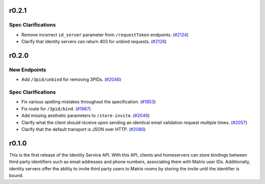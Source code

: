 r0.2.1
======

Spec Clarifications
-------------------

- Remove incorrect ``id_server`` parameter from ``/requestToken`` endpoints. (`#2124 <https://github.com/matrix-org/matrix-doc/issues/2124>`_)
- Clarify that identity servers can return 403 for unbind requests. (`#2126 <https://github.com/matrix-org/matrix-doc/issues/2126>`_)


r0.2.0
======

New Endpoints
-------------

- Add ``/3pid/unbind`` for removing 3PIDs. (`#2046 <https://github.com/matrix-org/matrix-doc/issues/2046>`_)


Spec Clarifications
-------------------

- Fix various spelling mistakes throughout the specification. (`#1853 <https://github.com/matrix-org/matrix-doc/issues/1853>`_)
- Fix route for ``/3pid/bind``. (`#1967 <https://github.com/matrix-org/matrix-doc/issues/1967>`_)
- Add missing aesthetic parameters to ``/store-invite``. (`#2049 <https://github.com/matrix-org/matrix-doc/issues/2049>`_)
- Clarify what the client should receive upon sending an identical email validation request multiple times. (`#2057 <https://github.com/matrix-org/matrix-doc/issues/2057>`_)
- Clarify that the default transport is JSON over HTTP. (`#2086 <https://github.com/matrix-org/matrix-doc/issues/2086>`_)


r0.1.0
======

This is the first release of the Identity Service API. With this API, clients and
homeservers can store bindings between third party identifiers such as email addresses
and phone numbers, associating them with Matrix user IDs. Additionally, identity
servers offer the ability to invite third party users to Matrix rooms by storing
the invite until the identifier is bound.
